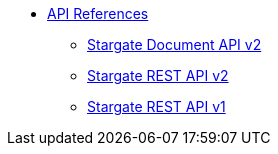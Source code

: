 * https://stargate.io/docs/latest/develop/api.html[API References]
// ** xref:attachment$devopsv2.html[DevOps REST API v2]
** https://stargate.io/docs/latest/develop/attachments/docv2.html[Stargate Document API v2]
** https://stargate.io/docs/latest/develop/attachments/restv2.html[Stargate REST API v2]
** https://stargate.io/docs/latest/develop/attachments/restv1.html[Stargate REST API v1]
